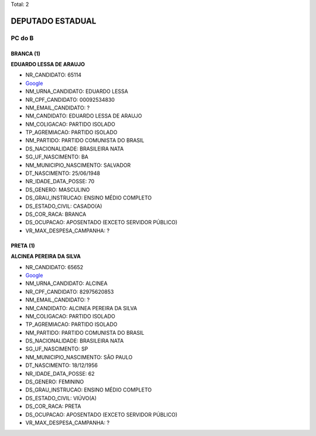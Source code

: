 Total: 2

DEPUTADO ESTADUAL
=================

PC do B
-------

BRANCA (1)
..........

**EDUARDO LESSA DE ARAUJO**

- NR_CANDIDATO: 65114
- `Google <https://www.google.com/search?q=EDUARDO+LESSA+DE+ARAUJO>`_
- NM_URNA_CANDIDATO: EDUARDO LESSA
- NR_CPF_CANDIDATO: 00092534830
- NM_EMAIL_CANDIDATO: ?
- NM_CANDIDATO: EDUARDO LESSA DE ARAUJO
- NM_COLIGACAO: PARTIDO ISOLADO
- TP_AGREMIACAO: PARTIDO ISOLADO
- NM_PARTIDO: PARTIDO COMUNISTA DO BRASIL
- DS_NACIONALIDADE: BRASILEIRA NATA
- SG_UF_NASCIMENTO: BA
- NM_MUNICIPIO_NASCIMENTO: SALVADOR
- DT_NASCIMENTO: 25/06/1948
- NR_IDADE_DATA_POSSE: 70
- DS_GENERO: MASCULINO
- DS_GRAU_INSTRUCAO: ENSINO MÉDIO COMPLETO
- DS_ESTADO_CIVIL: CASADO(A)
- DS_COR_RACA: BRANCA
- DS_OCUPACAO: APOSENTADO (EXCETO SERVIDOR PÚBLICO)
- VR_MAX_DESPESA_CAMPANHA: ?


PRETA (1)
.........

**ALCINEA PEREIRA DA SILVA**

- NR_CANDIDATO: 65652
- `Google <https://www.google.com/search?q=ALCINEA+PEREIRA+DA+SILVA>`_
- NM_URNA_CANDIDATO: ALCINEA
- NR_CPF_CANDIDATO: 82975620853
- NM_EMAIL_CANDIDATO: ?
- NM_CANDIDATO: ALCINEA PEREIRA DA SILVA
- NM_COLIGACAO: PARTIDO ISOLADO
- TP_AGREMIACAO: PARTIDO ISOLADO
- NM_PARTIDO: PARTIDO COMUNISTA DO BRASIL
- DS_NACIONALIDADE: BRASILEIRA NATA
- SG_UF_NASCIMENTO: SP
- NM_MUNICIPIO_NASCIMENTO: SÃO PAULO
- DT_NASCIMENTO: 18/12/1956
- NR_IDADE_DATA_POSSE: 62
- DS_GENERO: FEMININO
- DS_GRAU_INSTRUCAO: ENSINO MÉDIO COMPLETO
- DS_ESTADO_CIVIL: VIÚVO(A)
- DS_COR_RACA: PRETA
- DS_OCUPACAO: APOSENTADO (EXCETO SERVIDOR PÚBLICO)
- VR_MAX_DESPESA_CAMPANHA: ?

